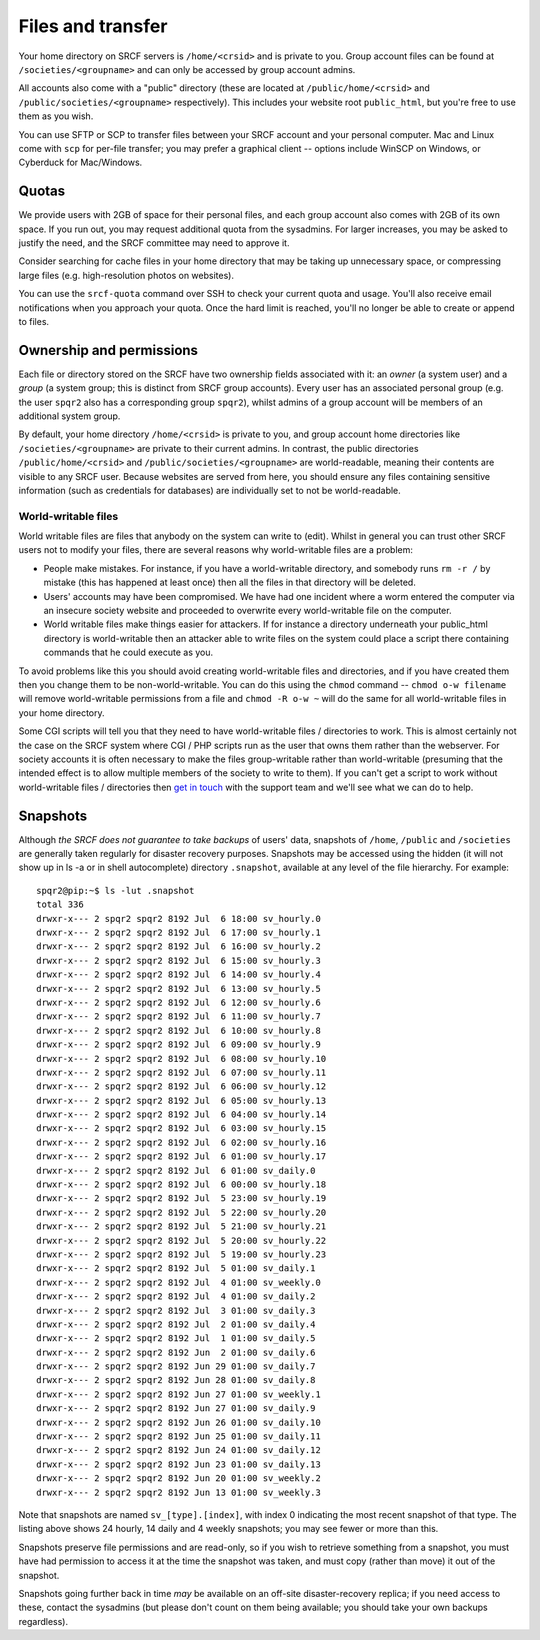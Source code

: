 Files and transfer
------------------

Your home directory on SRCF servers is ``/home/<crsid>`` and is private to you.  Group account files can be found at ``/societies/<groupname>`` and can only be accessed by group account admins.

All accounts also come with a "public" directory (these are located at ``/public/home/<crsid>`` and ``/public/societies/<groupname>`` respectively).  This includes your website root ``public_html``, but you're free to use them as you wish.

You can use SFTP or SCP to transfer files between your SRCF account and your personal computer.  Mac and Linux come with ``scp`` for per-file transfer; you may prefer a graphical client -- options include WinSCP on Windows, or Cyberduck for Mac/Windows.

Quotas
~~~~~~

We provide users with 2GB of space for their personal files, and each group account also comes with 2GB of its own space.  If you run out, you may request additional quota from the sysadmins.  For larger increases, you may be asked to justify the need, and the SRCF committee may need to approve it.

Consider searching for cache files in your home directory that may be taking up unnecessary space, or compressing large files (e.g. high-resolution photos on websites).

You can use the ``srcf-quota`` command over SSH to check your current quota and usage.  You'll also receive email notifications when you approach your quota.  Once the hard limit is reached, you'll no longer be able to create or append to files.

Ownership and permissions
~~~~~~~~~~~~~~~~~~~~~~~~~

Each file or directory stored on the SRCF have two ownership fields associated with it: an *owner* (a system user) and a *group* (a system group; this is distinct from SRCF group accounts).  Every user has an associated personal group (e.g. the user ``spqr2`` also has a corresponding group ``spqr2``), whilst admins of a group account will be members of an additional system group.

By default, your home directory ``/home/<crsid>`` is private to you, and group account home directories like ``/societies/<groupname>`` are private to their current admins.  In contrast, the public directories ``/public/home/<crsid>`` and ``/public/societies/<groupname>`` are world-readable, meaning their contents are visible to any SRCF user.  Because websites are served from here, you should ensure any files containing sensitive information (such as credentials for databases) are individually set to not be world-readable.

.. seealso::
   :ref:`group-perms`

World-writable files
^^^^^^^^^^^^^^^^^^^^

World writable files are files that anybody on the system can write to (edit).  Whilst in general you can trust other SRCF users not to
modify your files, there are several reasons why world-writable files are a problem:

* People make mistakes.  For instance, if you have a world-writable directory, and somebody runs ``rm -r /`` by mistake (this has happened at least once) then all the files in that directory will be deleted.
* Users' accounts may have been compromised.  We have had one incident where a worm entered the computer via an insecure society website and proceeded to overwrite every world-writable file on the computer.
* World writable files make things easier for attackers.  If for instance a directory underneath your public_html directory is world-writable then an attacker able to write files on the system could place a script there containing commands that he could execute as you.

To avoid problems like this you should avoid creating world-writable files and directories, and if you have created them then you change them to be non-world-writable.  You can do this using the ``chmod`` command -- ``chmod o-w filename`` will remove world-writable permissions from a file and ``chmod -R o-w ~`` will do the same for all world-writable files in your home directory.

Some CGI scripts will tell you that they need to have world-writable files / directories to work.  This is almost certainly not the case on the SRCF system where CGI / PHP scripts run as the user that owns them rather than the webserver.  For society accounts it is often necessary to make the files group-writable rather than world-writable (presuming that the intended effect is to allow multiple members of the society to write to them).  If you can't get a script to work without world-writable files / directories then `get in touch <https://www.srcf.net/contact>`_ with the support team and we'll see what we can do to help.

Snapshots
~~~~~~~~~

Although *the SRCF does not guarantee to take backups* of users' data, snapshots of ``/home``, ``/public`` and ``/societies`` are generally taken regularly for disaster recovery purposes. Snapshots may be accessed using the hidden (it will not show up in ls -a or in shell autocomplete) directory ``.snapshot``, available at any level of the file hierarchy.  For example::

    spqr2@pip:~$ ls -lut .snapshot
    total 336
    drwxr-x--- 2 spqr2 spqr2 8192 Jul  6 18:00 sv_hourly.0
    drwxr-x--- 2 spqr2 spqr2 8192 Jul  6 17:00 sv_hourly.1
    drwxr-x--- 2 spqr2 spqr2 8192 Jul  6 16:00 sv_hourly.2
    drwxr-x--- 2 spqr2 spqr2 8192 Jul  6 15:00 sv_hourly.3
    drwxr-x--- 2 spqr2 spqr2 8192 Jul  6 14:00 sv_hourly.4
    drwxr-x--- 2 spqr2 spqr2 8192 Jul  6 13:00 sv_hourly.5
    drwxr-x--- 2 spqr2 spqr2 8192 Jul  6 12:00 sv_hourly.6
    drwxr-x--- 2 spqr2 spqr2 8192 Jul  6 11:00 sv_hourly.7
    drwxr-x--- 2 spqr2 spqr2 8192 Jul  6 10:00 sv_hourly.8
    drwxr-x--- 2 spqr2 spqr2 8192 Jul  6 09:00 sv_hourly.9
    drwxr-x--- 2 spqr2 spqr2 8192 Jul  6 08:00 sv_hourly.10
    drwxr-x--- 2 spqr2 spqr2 8192 Jul  6 07:00 sv_hourly.11
    drwxr-x--- 2 spqr2 spqr2 8192 Jul  6 06:00 sv_hourly.12
    drwxr-x--- 2 spqr2 spqr2 8192 Jul  6 05:00 sv_hourly.13
    drwxr-x--- 2 spqr2 spqr2 8192 Jul  6 04:00 sv_hourly.14
    drwxr-x--- 2 spqr2 spqr2 8192 Jul  6 03:00 sv_hourly.15
    drwxr-x--- 2 spqr2 spqr2 8192 Jul  6 02:00 sv_hourly.16
    drwxr-x--- 2 spqr2 spqr2 8192 Jul  6 01:00 sv_hourly.17
    drwxr-x--- 2 spqr2 spqr2 8192 Jul  6 01:00 sv_daily.0
    drwxr-x--- 2 spqr2 spqr2 8192 Jul  6 00:00 sv_hourly.18
    drwxr-x--- 2 spqr2 spqr2 8192 Jul  5 23:00 sv_hourly.19
    drwxr-x--- 2 spqr2 spqr2 8192 Jul  5 22:00 sv_hourly.20
    drwxr-x--- 2 spqr2 spqr2 8192 Jul  5 21:00 sv_hourly.21
    drwxr-x--- 2 spqr2 spqr2 8192 Jul  5 20:00 sv_hourly.22
    drwxr-x--- 2 spqr2 spqr2 8192 Jul  5 19:00 sv_hourly.23
    drwxr-x--- 2 spqr2 spqr2 8192 Jul  5 01:00 sv_daily.1
    drwxr-x--- 2 spqr2 spqr2 8192 Jul  4 01:00 sv_weekly.0
    drwxr-x--- 2 spqr2 spqr2 8192 Jul  4 01:00 sv_daily.2
    drwxr-x--- 2 spqr2 spqr2 8192 Jul  3 01:00 sv_daily.3
    drwxr-x--- 2 spqr2 spqr2 8192 Jul  2 01:00 sv_daily.4
    drwxr-x--- 2 spqr2 spqr2 8192 Jul  1 01:00 sv_daily.5
    drwxr-x--- 2 spqr2 spqr2 8192 Jun  2 01:00 sv_daily.6
    drwxr-x--- 2 spqr2 spqr2 8192 Jun 29 01:00 sv_daily.7
    drwxr-x--- 2 spqr2 spqr2 8192 Jun 28 01:00 sv_daily.8
    drwxr-x--- 2 spqr2 spqr2 8192 Jun 27 01:00 sv_weekly.1
    drwxr-x--- 2 spqr2 spqr2 8192 Jun 27 01:00 sv_daily.9
    drwxr-x--- 2 spqr2 spqr2 8192 Jun 26 01:00 sv_daily.10
    drwxr-x--- 2 spqr2 spqr2 8192 Jun 25 01:00 sv_daily.11
    drwxr-x--- 2 spqr2 spqr2 8192 Jun 24 01:00 sv_daily.12
    drwxr-x--- 2 spqr2 spqr2 8192 Jun 23 01:00 sv_daily.13
    drwxr-x--- 2 spqr2 spqr2 8192 Jun 20 01:00 sv_weekly.2
    drwxr-x--- 2 spqr2 spqr2 8192 Jun 13 01:00 sv_weekly.3

Note that snapshots are named ``sv_[type].[index]``, with index 0 indicating the most recent snapshot of that type. The listing above shows 24 hourly, 14 daily and 4 weekly snapshots; you may see fewer or more than this.

Snapshots preserve file permissions and are read-only, so if you wish to retrieve something from a snapshot, you must have had permission to access it at the time the snapshot was taken, and must copy (rather than move) it out of the snapshot.

Snapshots going further back in time *may* be available on an off-site disaster-recovery replica; if you need access to these, contact the sysadmins (but please don't count on them being available; you should take your own backups regardless).
